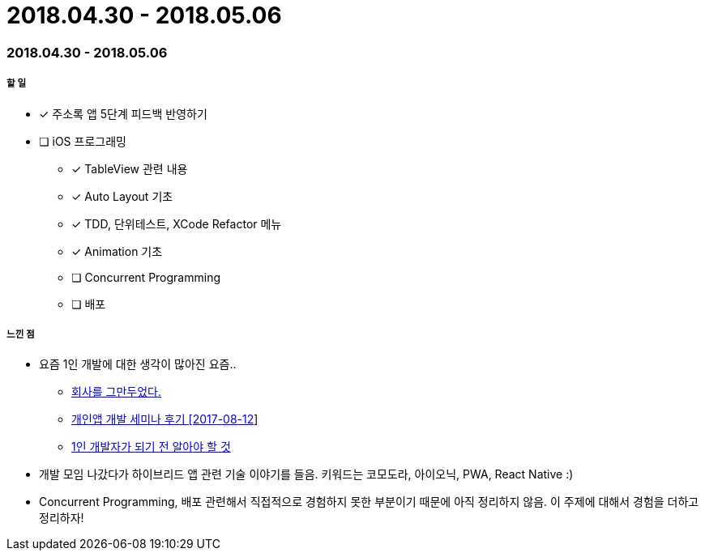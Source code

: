 = 2018.04.30 - 2018.05.06

=== 2018.04.30 - 2018.05.06

===== 할 일
* [*] 주소록 앱 5단계 피드백 반영하기 
* [ ] iOS 프로그래밍
** [*] TableView 관련 내용
** [*] Auto Layout 기초
** [*] TDD, 단위테스트, XCode Refactor 메뉴
** [*] Animation 기초
** [ ] Concurrent Programming
** [ ] 배포

===== 느낀 점
* 요즘 1인 개발에 대한 생각이 많아진 요즘..
** https://brunch.co.kr/@dongkang/1[회사를 그만두었다.]
** http://soulduse.tistory.com/62[개인앱 개발 세미나 후기 [2017-08-12]]
** https://www.slideshare.net/jinsubjung3/1-72452606[1인 개발자가 되기 전 알아야 할 것]
* 개발 모임 나갔다가 하이브리드 앱 관련 기술 이야기를 들음. 키워드는 코모도라, 아이오닉, PWA, React Native :)
* Concurrent Programming, 배포 관련해서 직접적으로 경험하지 못한 부분이기 때문에 아직 정리하지 않음. 이 주제에 대해서 경험을 더하고 정리하자!
